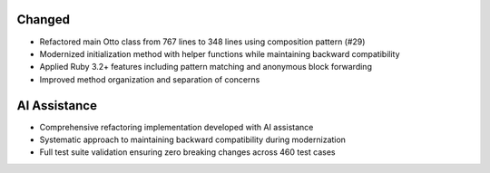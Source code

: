 Changed
-------

- Refactored main Otto class from 767 lines to 348 lines using composition pattern (#29)
- Modernized initialization method with helper functions while maintaining backward compatibility
- Applied Ruby 3.2+ features including pattern matching and anonymous block forwarding
- Improved method organization and separation of concerns

AI Assistance
-------------

- Comprehensive refactoring implementation developed with AI assistance
- Systematic approach to maintaining backward compatibility during modernization
- Full test suite validation ensuring zero breaking changes across 460 test cases
